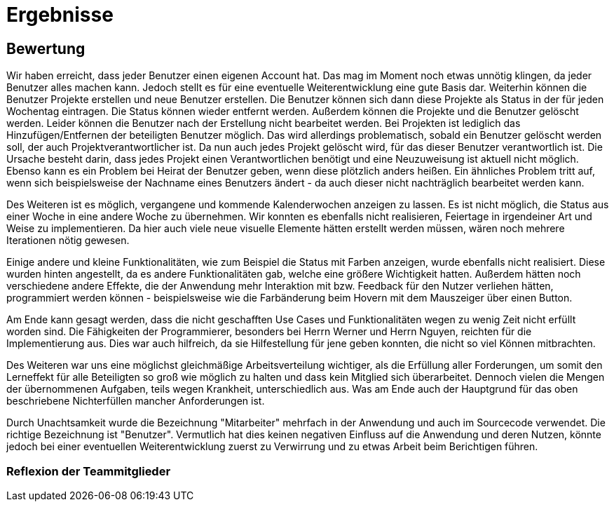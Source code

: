 = Ergebnisse

== Bewertung

Wir haben erreicht, dass jeder Benutzer einen eigenen Account hat. Das mag im Moment noch etwas unnötig klingen, da jeder Benutzer alles machen kann. Jedoch stellt es für eine eventuelle Weiterentwicklung eine gute Basis dar. Weiterhin können die Benutzer Projekte erstellen und neue Benutzer erstellen. Die Benutzer können sich dann diese Projekte als Status in der für jeden Wochentag eintragen. Die Status können wieder entfernt werden. Außerdem können die Projekte und die Benutzer gelöscht werden. Leider können die Benutzer nach der Erstellung nicht bearbeitet werden. Bei Projekten ist lediglich das Hinzufügen/Entfernen der beteiligten Benutzer möglich. Das wird allerdings problematisch, sobald ein Benutzer gelöscht werden soll, der auch Projektverantwortlicher ist. Da nun auch jedes Projekt gelöscht wird, für das dieser Benutzer verantwortlich ist. Die Ursache besteht darin, dass jedes Projekt einen Verantwortlichen benötigt und eine Neuzuweisung ist aktuell nicht möglich. Ebenso kann es ein Problem bei Heirat der Benutzer geben, wenn diese plötzlich anders heißen. Ein ähnliches Problem tritt auf, wenn sich beispielsweise der Nachname eines Benutzers ändert - da auch dieser nicht nachträglich bearbeitet werden kann.

Des Weiteren ist es möglich, vergangene und kommende Kalenderwochen anzeigen zu lassen. Es ist nicht möglich, die Status aus einer Woche in eine andere Woche zu übernehmen. 
Wir konnten es ebenfalls nicht realisieren, Feiertage in irgendeiner Art und Weise zu implementieren. Da hier auch viele neue visuelle Elemente hätten erstellt werden müssen, wären noch mehrere Iterationen nötig gewesen.

Einige andere und kleine Funktionalitäten, wie zum Beispiel die Status mit Farben anzeigen, wurde ebenfalls nicht realisiert. Diese wurden hinten angestellt, da es andere Funktionalitäten gab, welche eine größere Wichtigkeit hatten. Außerdem hätten noch verschiedene andere Effekte, die der Anwendung mehr Interaktion mit bzw. Feedback für den Nutzer verliehen hätten, programmiert werden können - beispielsweise wie die Farbänderung beim Hovern mit dem Mauszeiger über einen Button. 


Am Ende kann gesagt werden, dass die nicht geschafften Use Cases und Funktionalitäten wegen zu wenig Zeit nicht erfüllt worden sind. Die Fähigkeiten der Programmierer, besonders bei Herrn Werner und Herrn Nguyen, reichten für die Implementierung aus. Dies war auch hilfreich, da sie Hilfestellung für jene geben konnten, die nicht so viel Können mitbrachten.

Des Weiteren war uns eine möglichst gleichmäßige Arbeitsverteilung wichtiger, als die Erfüllung aller Forderungen, um somit den Lerneffekt für alle Beteiligten so groß wie möglich zu halten und dass kein Mitglied sich überarbeitet.
Dennoch vielen die Mengen der übernommenen Aufgaben, teils wegen Krankheit, unterschiedlich aus. Was am Ende auch der Hauptgrund für das oben beschriebene Nichterfüllen mancher Anforderungen ist.

Durch Unachtsamkeit wurde die Bezeichnung "Mitarbeiter" mehrfach in der Anwendung und auch im Sourcecode verwendet. Die richtige Bezeichnung ist "Benutzer". Vermutlich hat dies keinen negativen Einfluss auf die Anwendung und deren Nutzen, könnte jedoch bei einer eventuellen Weiterentwicklung zuerst zu Verwirrung und zu etwas Arbeit beim Berichtigen führen.

//würde hier nicht weiter auf die thematik eingehen, dass einige wenig gemacht haben 

//die wichtigsten UC / Funktionen wurden erreicht die für eine benutzung der anwendung nötig sind
//-> sollen die use cases nochmal beschrieben werden und was damit gemacht werden kann?


//einige alternativabläufe wurden nicht erfüllt. diese sind jedoch (aus unserer sicht nice to have), da der bearbeiten zumindest auch über löschen und neu erstellen möglich ist. 
//das übernehmen von Status aus der einen woche in eine andere wurde nicht erfüllt, obwohl es eigentlich ein nützliches feature wäre

//ein kompletter use case #5 wurde nicht erfüllt, da dafür keine zeit. mit einigen wochen mehr, wäre es vermutlich etwas geworden 
//die gründe für das nicht erfüllen waren als primärgrund keine zeit. genauer war es aber, dass am anfang vermutlich einfach nicht genug gemacht wurde. am ende wollten wir die restliche zeit in die dokumente reinstecken

=== Reflexion der Teammitglieder